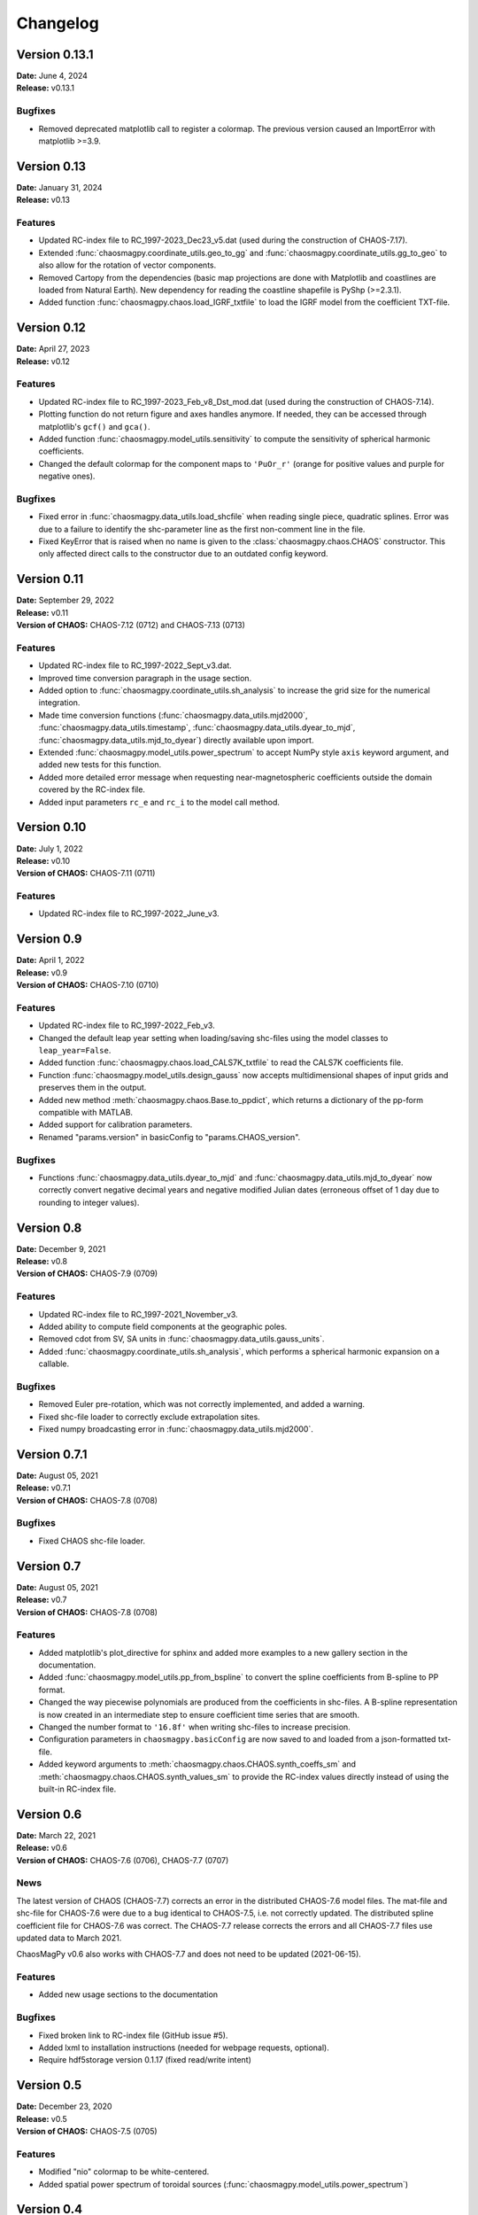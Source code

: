 Changelog
=========

Version 0.13.1
--------------
| **Date:** June 4, 2024
| **Release:** v0.13.1

Bugfixes
^^^^^^^^
* Removed deprecated matplotlib call to register a colormap. The previous
  version caused an ImportError with matplotlib >=3.9.

Version 0.13
------------
| **Date:** January 31, 2024
| **Release:** v0.13

Features
^^^^^^^^
* Updated RC-index file to RC_1997-2023_Dec23_v5.dat (used during the
  construction of CHAOS-7.17).
* Extended :func:`chaosmagpy.coordinate_utils.geo_to_gg` and
  :func:`chaosmagpy.coordinate_utils.gg_to_geo` to also allow for the
  rotation of vector components.
* Removed Cartopy from the dependencies (basic map projections are done with
  Matplotlib and coastlines are loaded from Natural Earth). New dependency for
  reading the coastline shapefile is PyShp (>=2.3.1).
* Added function :func:`chaosmagpy.chaos.load_IGRF_txtfile` to load the IGRF
  model from the coefficient TXT-file.

Version 0.12
------------
| **Date:** April 27, 2023
| **Release:** v0.12

Features
^^^^^^^^
* Updated RC-index file to RC_1997-2023_Feb_v8_Dst_mod.dat (used during the
  construction of CHAOS-7.14).
* Plotting function do not return figure and axes handles anymore. If needed,
  they can be accessed through matplotlib's ``gcf()`` and ``gca()``.
* Added function :func:`chaosmagpy.model_utils.sensitivity` to compute the
  sensitivity of spherical harmonic coefficients.
* Changed the default colormap for the component maps to ``'PuOr_r'`` (orange
  for positive values and purple for negative ones).

Bugfixes
^^^^^^^^
* Fixed error in :func:`chaosmagpy.data_utils.load_shcfile` when reading
  single piece, quadratic splines. Error was due to a failure to identify the
  shc-parameter line as the first non-comment line in the file.
* Fixed KeyError that is raised when no name is given to the
  :class:`chaosmagpy.chaos.CHAOS` constructor. This only affected direct calls
  to the constructor due to an outdated config keyword.

Version 0.11
------------
| **Date:** September 29, 2022
| **Release:** v0.11
| **Version of CHAOS:** CHAOS-7.12 (0712) and CHAOS-7.13 (0713)

Features
^^^^^^^^
* Updated RC-index file to RC_1997-2022_Sept_v3.dat.
* Improved time conversion paragraph in the usage section.
* Added option to :func:`chaosmagpy.coordinate_utils.sh_analysis` to increase
  the grid size for the numerical integration.
* Made time conversion functions (:func:`chaosmagpy.data_utils.mjd2000`,
  :func:`chaosmagpy.data_utils.timestamp`,
  :func:`chaosmagpy.data_utils.dyear_to_mjd`,
  :func:`chaosmagpy.data_utils.mjd_to_dyear`) directly available upon import.
* Extended :func:`chaosmagpy.model_utils.power_spectrum` to accept NumPy style
  ``axis`` keyword argument, and added new tests for this function.
* Added more detailed error message when requesting near-magnetospheric
  coefficients outside the domain covered by the RC-index file.
* Added input parameters ``rc_e`` and ``rc_i`` to the model call method.

Version 0.10
------------
| **Date:** July 1, 2022
| **Release:** v0.10
| **Version of CHAOS:** CHAOS-7.11 (0711)

Features
^^^^^^^^
* Updated RC-index file to RC_1997-2022_June_v3.

Version 0.9
-----------
| **Date:** April 1, 2022
| **Release:** v0.9
| **Version of CHAOS:** CHAOS-7.10 (0710)

Features
^^^^^^^^
* Updated RC-index file to RC_1997-2022_Feb_v3.
* Changed the default leap year setting when loading/saving shc-files using
  the model classes to ``leap_year=False``.
* Added function :func:`chaosmagpy.chaos.load_CALS7K_txtfile` to read the
  CALS7K coefficients file.
* Function :func:`chaosmagpy.model_utils.design_gauss` now accepts
  multidimensional shapes of input grids and preserves them in the output.
* Added new method :meth:`chaosmagpy.chaos.Base.to_ppdict`, which returns a
  dictionary of the pp-form compatible with MATLAB.
* Added support for calibration parameters.
* Renamed "params.version" in basicConfig to "params.CHAOS_version".

Bugfixes
^^^^^^^^
* Functions :func:`chaosmagpy.data_utils.dyear_to_mjd` and
  :func:`chaosmagpy.data_utils.mjd_to_dyear` now correctly convert
  negative decimal years and negative modified Julian dates (erroneous offset
  of 1 day due to rounding to integer values).

Version 0.8
-----------
| **Date:** December 9, 2021
| **Release:** v0.8
| **Version of CHAOS:** CHAOS-7.9 (0709)

Features
^^^^^^^^
* Updated RC-index file to RC_1997-2021_November_v3.
* Added ability to compute field components at the geographic poles.
* Removed cdot from SV, SA units in :func:`chaosmagpy.data_utils.gauss_units`.
* Added :func:`chaosmagpy.coordinate_utils.sh_analysis`, which performs a
  spherical harmonic expansion on a callable.

Bugfixes
^^^^^^^^
* Removed Euler pre-rotation, which was not correctly implemented, and added
  a warning.
* Fixed shc-file loader to correctly exclude extrapolation sites.
* Fixed numpy broadcasting error in :func:`chaosmagpy.data_utils.mjd2000`.

Version 0.7.1
-------------
| **Date:** August 05, 2021
| **Release:** v0.7.1
| **Version of CHAOS:** CHAOS-7.8 (0708)

Bugfixes
^^^^^^^^
* Fixed CHAOS shc-file loader.

Version 0.7
-----------
| **Date:** August 05, 2021
| **Release:** v0.7
| **Version of CHAOS:** CHAOS-7.8 (0708)

Features
^^^^^^^^
* Added matplotlib's plot_directive for sphinx and added more examples to a
  new gallery section in the documentation.
* Added :func:`chaosmagpy.model_utils.pp_from_bspline` to convert the spline
  coefficients from B-spline to PP format.
* Changed the way piecewise polynomials are produced from the coefficients in
  shc-files. A B-spline representation is now created in an intermediate step
  to ensure coefficient time series that are smooth.
* Changed the number format to ``'16.8f'`` when writing shc-files to increase
  precision.
* Configuration parameters in ``chaosmagpy.basicConfig`` are now saved to and
  loaded from a json-formatted txt-file.
* Added keyword arguments to :meth:`chaosmagpy.chaos.CHAOS.synth_coeffs_sm`
  and :meth:`chaosmagpy.chaos.CHAOS.synth_values_sm` to provide the RC-index
  values directly instead of using the built-in RC-index file.

Version 0.6
-----------
| **Date:** March 22, 2021
| **Release:** v0.6
| **Version of CHAOS:** CHAOS-7.6 (0706), CHAOS-7.7 (0707)

News
^^^^
The latest version of CHAOS (CHAOS-7.7) corrects an error in the distributed
CHAOS-7.6 model files. The mat-file and shc-file for CHAOS-7.6 were due to a
bug identical to CHAOS-7.5, i.e. not correctly updated. The distributed spline
coefficient file for CHAOS-7.6 was correct. The CHAOS-7.7 release corrects the
errors and all CHAOS-7.7 files use updated data to March 2021.

ChaosMagPy v0.6 also works with CHAOS-7.7 and does not need to be
updated (2021-06-15).

Features
^^^^^^^^
* Added new usage sections to the documentation

Bugfixes
^^^^^^^^
* Fixed broken link to RC-index file (GitHub issue #5).
* Added lxml to installation instructions
  (needed for webpage requests, optional).
* Require hdf5storage version 0.1.17 (fixed read/write intent)

Version 0.5
-----------
| **Date:** December 23, 2020
| **Release:** v0.5
| **Version of CHAOS:** CHAOS-7.5 (0705)

Features
^^^^^^^^
* Modified "nio" colormap to be white-centered.
* Added spatial power spectrum of toroidal sources
  (:func:`chaosmagpy.model_utils.power_spectrum`)

Version 0.4
-----------
| **Date:** September 10, 2020
| **Release:** v0.4
| **Version of CHAOS:** CHAOS-7.3 (0703), CHAOS-7.4 (0704)

Features
^^^^^^^^
* Updated RC-index file to RC_1997-2020_Aug_v4.dat.
* Model name defaults to the filename it was loaded from.
* Added function to read the COV-OBS.x2 model
  (:func:`chaosmagpy.chaos.load_CovObs_txtfile`) from a text file.
* Added function to read the gufm1 model
  (:func:`chaosmagpy.chaos.load_gufm1_txtfile`) from a text file.
* Added class method to initialize :class:`chaosmagpy.chaos.BaseModel` from a
  B-spline representation.

Version 0.3
-----------
| **Date:** April 20, 2020
| **Release:** v0.3
| **Version of CHAOS:** CHAOS-7.2 (0702)

News
^^^^
The version identifier of the CHAOS model using ``x``, which stands for an
extension of the model, has been replaced in favor of a simple version
numbering. For example, ``CHAOS-6.x9`` is the 9th extension of the CHAOS-6
series. But starting with the release of the CHAOS-7 series, the format
``CHAOS-7.1`` has been adopted to indicate the first release of the series,
``CHAOS-7.2`` the second release (formerly the first extension) and so on.

Features
^^^^^^^^
* Updated RC-index file to RC_1997-2020_Feb_v4.dat.
* Removed version keyword of :class:`chaosmagpy.chaos.CHAOS` to avoid
  confusion.
* Added ``verbose`` keyword to the ``call`` method of
  :class:`chaosmagpy.chaos.CHAOS` class to avoid printing messages.
* Added :func:`chaosmagpy.data_utils.timestamp` function to convert modified
  Julian date to NumPy's datetime format.
* Added more examples to the :class:`chaosmagpy.chaos.CHAOS` methods.
* Added optional ``nmin`` and ``mmax`` to
  :func:`chaosmagpy.model_utils.design_gauss` and
  :func:`chaosmagpy.model_utils.synth_values` (nmin has been redefined).
* Added optional derivative to :func:`chaosmagpy.model_utils.colloc_matrix`
  of the B-Spline collocation.
  New implementation does not have the missing endpoint problem.
* Added ``satellite`` keyword to change default satellite names when loading
  CHAOS mat-file.

Version 0.2.1
-------------
| **Date:** November 20, 2019
| **Release:** v0.2.1
| **Version of CHAOS:** CHAOS-7.1 (0701)

Bugfixes
^^^^^^^^
* Corrected function :func:`chaosmagpy.coordinate_utils.zenith_angle` which was
  computing the solar zenith angle from ``phi`` defined as the hour angle and
  NOT the geographic longitude. The hour angle is measure positive towards West
  and negative towards East.

Version 0.2
-----------
| **Date:** October 3, 2019
| **Release:** v0.2
| **Version of CHAOS:** CHAOS-7.1 (0701)

Features
^^^^^^^^
* Updated RC-index file to recent version (August 2019, v6)
* Added option ``nmin`` to :func:`chaosmagpy.model_utils.synth_values`.
* Vectorized :func:`chaosmagpy.data_utils.mjd2000`,
  :func:`chaosmagpy.data_utils.mjd_to_dyear` and
  :func:`chaosmagpy.data_utils.dyear_to_mjd`.
* New function :func:`chaosmagpy.coordinate_utils.local_time` for a simple
  computation of the local time.
* New function :func:`chaosmagpy.coordinate_utils.zenith_angle` for computing
  the solar zenith angle.
* New function :func:`chaosmagpy.coordinate_utils.gg_to_geo` and
  :func:`chaosmagpy.coordinate_utils.geo_to_gg` for transforming geodetic and
  geocentric coordinates.
* Added keyword ``start_date`` to
  :func:`chaosmagpy.coordinate_utils.rotate_gauss_fft`
* Improved performance of :meth:`chaosmagpy.chaos.CHAOS.synth_coeffs_sm` and
  :meth:`chaosmagpy.chaos.CHAOS.synth_coeffs_gsm`.
* Automatically import :func:`chaosmagpy.model_utils.synth_values`.

Deprecations
^^^^^^^^^^^^
* Rewrote :func:`chaosmagpy.data_utils.load_matfile`: now traverses matfile
  and outputs dictionary.
* Removed ``breaks_euler`` and ``coeffs_euler`` from
  :class:`chaosmagpy.chaos.CHAOS` class
  attributes. Euler angles are now handled as :class:`chaosmagpy.chaos.Base`
  class instance.

Bugfixes
^^^^^^^^
* Fixed collocation matrix for unordered collocation sites. Endpoint now
  correctly taken into account.

Version 0.1
-----------
| **Date:** May 10, 2019
| **Release:** v0.1
| **Version of CHAOS:** CHAOS-6-x9

Features
^^^^^^^^
* New CHAOS class method :meth:`chaosmagpy.chaos.CHAOS.synth_euler_angles` to
  compute Euler angles for the satellites from the CHAOS model (used to rotate
  vectors from magnetometer frame to the satellite frame).
* Added CHAOS class methods :meth:`chaosmagpy.chaos.CHAOS.synth_values_tdep`,
  :meth:`chaosmagpy.chaos.CHAOS.synth_values_static`,
  :meth:`chaosmagpy.chaos.CHAOS.synth_values_gsm` and
  :meth:`chaosmagpy.chaos.CHAOS.synth_values_sm` for field value computation.
* RC index file now stored in HDF5 format.
* Filepaths and other parameters are now handled by a configuration dictionary
  called ``chaosmagpy.basicConfig``.
* Added extrapolation keyword to the BaseModel class
  :meth:`chaosmagpy.chaos.Base.synth_coeffs`, linear by default.
* :func:`chaosmagpy.data_utils.mjd2000` now also accepts datetime class
  instances.
* :func:`chaosmagpy.data_utils.load_RC_datfile` downloads latest RC-index file
  from the website if no file is given.

Bugfixes
^^^^^^^^
* Resolved issue in :func:`chaosmagpy.model_utils.degree_correlation`.
* Changed the date conversion to include hours and seconds not just the day
  when plotting the timeseries.

Version 0.1a3
-------------
| **Date:** February 19, 2019
| **Release:** v0.1a3

Features
^^^^^^^^
* New CHAOS class method :meth:`chaosmagpy.chaos.CHAOS.save_matfile` to output
  MATLAB compatible files of the CHAOS model (using the ``hdf5storage``
  package).
* Added ``epoch`` keyword to basevector input arguments of GSM, SM and MAG
  coordinate systems.

Bugfixes
^^^^^^^^
* Fixed problem of the setup configuration for ``pip`` which caused importing
  the package to fail although installation was indicated as successful.

Version 0.1a2
-------------
| **Date:** January 26, 2019
| **Release:** v0.1a2

Features
^^^^^^^^
* :func:`chaosmagpy.data_utils.mjd_to_dyear` and
  :func:`chaosmagpy.data_utils.dyear_to_mjd` convert time with microseconds
  precision to prevent round-off errors in seconds.
* Time conversion now uses built-in ``calendar`` module to identify leap year.

Bugfixes
^^^^^^^^
* Fixed wrong package requirement that caused the installation of
  ChaosMagPy v0.1a1 to fail with ``pip``. If installation of v0.1a1 is needed,
  use ``pip install --no-deps chaosmagpy==0.1a1`` to ignore faulty
  requirements.

Version 0.1a1
-------------
| **Date:** January 5, 2019
| **Release:** v0.1a1

Features
^^^^^^^^
* Package now supports Matplotlib v3 and Cartopy v0.17.
* Loading shc-file now converts decimal year to ``mjd2000`` taking leap years
  into account by default.
* Moved ``mjd2000`` from ``coordinate_utils`` to ``data_utils``.
* Added function to compute degree correlation.
* Added functions to compute and plot the power spectrum.
* Added flexibility to the function synth_values: now supports NumPy
  broadcasting rules.
* Fixed CHAOS class method synth_coeffs_sm default source parameter: now
  defaults to ``'external'``.

Deprecations
^^^^^^^^^^^^
* Optional argument ``source`` when saving shc-file has been renamed to
  ``model``.
* ``plot_external_map`` has been renamed to ``plot_maps_external``
* ``synth_sm_field`` has been renamed to ``synth_coeffs_sm``
* ``synth_gsm_field`` has been renamed to ``synth_coeffs_gsm``
* ``plot_static_map`` has been renamed to ``plot_maps_static``
* ``synth_static_field`` has been renamed to ``synth_coeffs_static``
* ``plot_tdep_maps`` has been renamed to ``plot_maps_tdep``
* ``synth_tdep_field`` has been renamed to ``synth_coeffs_tdep``

Version 0.1a0
-------------
| **Date:** October 13, 2018
| **Release:** v0.1a0

Initial release to the users for testing.
